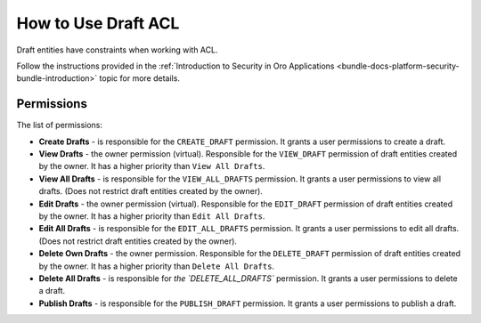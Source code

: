 .. _draft-bundle--use-draft-acl:

How to Use Draft ACL
====================

Draft entities have constraints when working with ACL.

Follow the instructions provided in the :ref:`Introduction to Security in Oro Applications <bundle-docs-platform-security-bundle-introduction>` topic for more details.

Permissions
-----------

The list of permissions:

* **Create Drafts** - is responsible for the ``CREATE_DRAFT`` permission. It grants a user permissions to create a draft.
* **View Drafts** - the owner permission (virtual). Responsible for the ``VIEW_DRAFT`` permission of draft entities created by the owner. It has a higher priority than ``View All Drafts``.
* **View All Drafts** - is responsible for the ``VIEW_ALL_DRAFTS`` permission. It grants a user permissions to view all drafts. (Does not restrict draft entities created by the owner).
* **Edit Drafts** - the owner permission (virtual). Responsible for the ``EDIT_DRAFT`` permission of draft entities created by the owner. It has a higher priority than ``Edit All Drafts``.
* **Edit All Drafts** - is responsible for the ``EDIT_ALL_DRAFTS`` permission. It grants a user permissions to edit all drafts. (Does not restrict draft entities created by the owner).
* **Delete Own Drafts** - the owner permission. Responsible for the ``DELETE_DRAFT`` permission of draft entities created by the owner. It has a higher priority than ``Delete All Drafts``.
* **Delete All Drafts** - is responsible for `the `DELETE_ALL_DRAFTS`` permission. It grants a user permissions to delete a draft.
* **Publish Drafts** - is responsible for the ``PUBLISH_DRAFT`` permission. It grants a user permissions to publish a draft.
